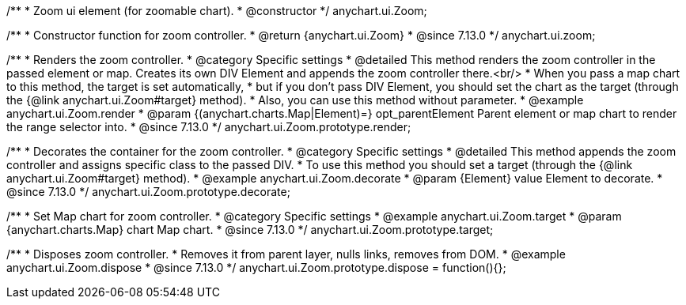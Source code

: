 /**
 * Zoom ui element (for zoomable chart).
 * @constructor
 */
anychart.ui.Zoom;

//----------------------------------------------------------------------------------------------------------------------
//
//  anychart.ui.zoom
//
//----------------------------------------------------------------------------------------------------------------------

/**
 * Constructor function for zoom controller.
 * @return {anychart.ui.Zoom}
 * @since 7.13.0
 */
anychart.ui.zoom;

//----------------------------------------------------------------------------------------------------------------------
//
//  anychart.ui.Zoom.prototype.render
//
//----------------------------------------------------------------------------------------------------------------------

/**
 * Renders the zoom controller.
 * @category Specific settings
 * @detailed This method renders the zoom controller in the passed element or map. Creates its own DIV Element and appends the zoom controller there.<br/>
 * When you pass a map chart to this method, the target is set automatically,
 * but if you don't pass DIV Element, you should set the chart as the target (through the {@link anychart.ui.Zoom#target} method).
 * Also, you can use this method without parameter.
 * @example anychart.ui.Zoom.render
 * @param {(anychart.charts.Map|Element)=} opt_parentElement Parent element or map chart to render the range selector into.
 * @since 7.13.0
 */
anychart.ui.Zoom.prototype.render;

//----------------------------------------------------------------------------------------------------------------------
//
//  anychart.ui.Zoom.prototype.decorate
//
//----------------------------------------------------------------------------------------------------------------------

/**
 * Decorates the container for the zoom controller.
 * @category Specific settings
 * @detailed This method appends the zoom controller and assigns specific class to the passed DIV.
 * To use this method you should set a target (through the {@link anychart.ui.Zoom#target} method).
 * @example anychart.ui.Zoom.decorate
 * @param {Element} value Element to decorate.
 * @since 7.13.0
 */
anychart.ui.Zoom.prototype.decorate;

//----------------------------------------------------------------------------------------------------------------------
//
//  anychart.ui.Zoom.prototype.target
//
//----------------------------------------------------------------------------------------------------------------------

/**
 * Set Map chart for zoom controller.
 * @category Specific settings
 * @example anychart.ui.Zoom.target
 * @param {anychart.charts.Map} chart Map chart.
 * @since 7.13.0
 */
anychart.ui.Zoom.prototype.target;

//----------------------------------------------------------------------------------------------------------------------
//
//  anychart.ui.Zoom.prototype.dispose
//
//----------------------------------------------------------------------------------------------------------------------

/**
 * Disposes zoom controller.
 * Removes it from parent layer, nulls links, removes from DOM.
 * @example anychart.ui.Zoom.dispose
 * @since 7.13.0
 */
anychart.ui.Zoom.prototype.dispose = function(){};

